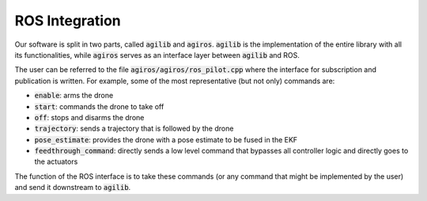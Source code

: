 ###############
ROS Integration
###############

Our software is split in two parts, called :code:`agilib` and :code:`agiros`. :code:`agilib` is the implementation of the entire library with all its functionalities, while :code:`agiros` serves as an interface layer between :code:`agilib` and ROS.

The user can be referred to the file :code:`agiros/agiros/ros_pilot.cpp` where the interface for subscription and publication is written.
For example, some of the most representative (but not only) commands are:

- :code:`enable`: arms the drone
- :code:`start`: commands the drone to take off
- :code:`off`: stops and disarms the drone
- :code:`trajectory`: sends a trajectory that is followed by the drone
- :code:`pose_estimate`: provides the drone with a pose estimate to be fused in the EKF
- :code:`feedthrough_command`: directly sends a low level command that bypasses all controller logic and directly goes to the actuators


The function of the ROS interface is to take these commands (or any command that might be implemented by the user) and send it downstream to :code:`agilib`.

